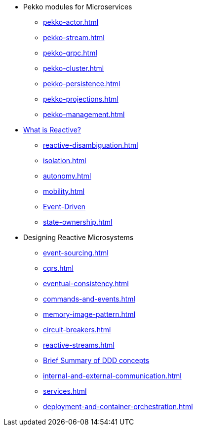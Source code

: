 * Pekko modules for Microservices
** xref:pekko-actor.adoc[]
** xref:pekko-stream.adoc[]
** xref:pekko-grpc.adoc[]
** xref:pekko-cluster.adoc[]
** xref:pekko-persistence.adoc[]
** xref:pekko-projections.adoc[]
** xref:pekko-management.adoc[]

* xref:index.adoc[What is Reactive?]
** xref:reactive-disambiguation.adoc[]
** xref:isolation.adoc[]
** xref:autonomy.adoc[]
** xref:mobility.adoc[]
** xref:message-driven-event-driven.adoc[Event-Driven]
** xref:state-ownership.adoc[]

* Designing Reactive Microsystems
** xref:event-sourcing.adoc[]
** xref:cqrs.adoc[]
** xref:eventual-consistency.adoc[]
** xref:commands-and-events.adoc[]
** xref:memory-image-pattern.adoc[]
** xref:circuit-breakers.adoc[]
** xref:reactive-streams.adoc[]
** xref:ddd.adoc[Brief Summary of DDD concepts]
** xref:internal-and-external-communication.adoc[]
** xref:services.adoc[]
** xref:deployment-and-container-orchestration.adoc[]
